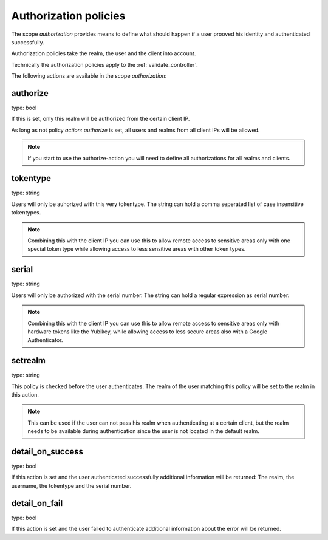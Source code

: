 .. _authorization_policies:

Authorization policies
-----------------------

.. index:: authorization policies

The scope *authorization* provides means to define
what should happen if a user prooved his identity 
and authenticated successfully.
 
Authorization policies take the realm, the user
and the client into account.

Technically the authorization policies apply
to the :ref:`validate_controller`.

The following actions are available in the scope 
*authorization*:

authorize
~~~~~~~~~

type: bool

If this is set, only this realm will be authorized from the 
certain client IP.

As long as not policy *action: authorize* is set, all
users and realms from all client IPs will be allowed.

.. note:: If you start to use the authorize-action you will
   need to define all authorizations for all realms and clients.

tokentype
~~~~~~~~~

type: string

Users will only be auhorized with this very tokentype. 
The string can hold a comma seperated list of 
case insensitive tokentypes.

.. note:: Combining this with the client IP
   you can use this to allow remote access to 
   sensitive areas only with one special token type
   while allowing access to less sensitive areas
   with other token types.

serial
~~~~~~

type: string

Users will only be authorized with the serial number.
The string can hold a regular expression as serial
number.

.. note:: Combining this with the client IP
   you can use this to allow remote access to 
   sensitive areas only with hardware tokens
   like the Yubikey, while allowing access
   to less secure areas also with a Google
   Authenticator.

setrealm
~~~~~~~~

type: string

This policy is checked before the user authenticates.
The realm of the user matching this policy will be set to
the realm in this action. 

.. note:: This can be used if the user can not pass his
   realm when authenticating at a certain client, but
   the realm needs to be available during authentication
   since the user is not located in the default realm.

detail_on_success
~~~~~~~~~~~~~~~~~

type: bool

If this action is set and the user authenticated successfully
additional information will be returned:
The realm, the username, the tokentype and the serial number.

detail_on_fail
~~~~~~~~~~~~~~

type: bool

If this action is set and the user failed to authenticate
additional information about the error will be returned.

